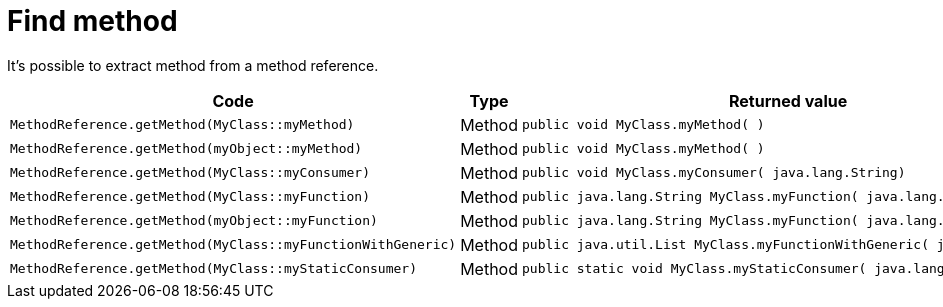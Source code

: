 ifndef::ROOT_PATH[:ROOT_PATH: ../../../..]

[#org_sfvl_doctesting_utils_methodreferencetest_find_method]
= Find method

It's possible to extract method from a method reference.

[cols="4,1,4";headers]
|====
| Code | Type | Returned value 

a| [source, java, indent=0]
----
                        MethodReference.getMethod(MyClass::myMethod)

---- .^| Method .^a| 
[source,java,indent=0]
----
public void MyClass.myMethod( )
----

a| [source, java, indent=0]
----
                        MethodReference.getMethod(myObject::myMethod)

---- .^| Method .^a| 
[source,java,indent=0]
----
public void MyClass.myMethod( )
----

a| [source, java, indent=0]
----
                        MethodReference.getMethod(MyClass::myConsumer)

---- .^| Method .^a| 
[source,java,indent=0]
----
public void MyClass.myConsumer( java.lang.String)
----

a| [source, java, indent=0]
----
                        MethodReference.getMethod(MyClass::myFunction)

---- .^| Method .^a| 
[source,java,indent=0]
----
public java.lang.String MyClass.myFunction( java.lang.Integer)
----

a| [source, java, indent=0]
----
                        MethodReference.getMethod(myObject::myFunction)

---- .^| Method .^a| 
[source,java,indent=0]
----
public java.lang.String MyClass.myFunction( java.lang.Integer)
----

a| [source, java, indent=0]
----
                        MethodReference.getMethod(MyClass::myFunctionWithGeneric)

---- .^| Method .^a| 
[source,java,indent=0]
----
public java.util.List MyClass.myFunctionWithGeneric( java.util.List)
----

a| [source, java, indent=0]
----
                        MethodReference.getMethod(MyClass::myStaticConsumer)

---- .^| Method .^a| 
[source,java,indent=0]
----
public static void MyClass.myStaticConsumer( java.lang.String)
----

|====
